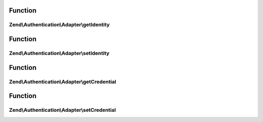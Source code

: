 .. Authentication/Adapter/ValidatableAdapterInterface.php generated using docpx on 01/30/13 03:02pm


Function
********

Zend\\Authentication\\Adapter\\getIdentity
==========================================

.. function:: Zend\Authentication\Adapter\getIdentity()


    Returns the identity of the account being authenticated, or
    NULL if none is set.

    :rtype: mixed 



Function
********

Zend\\Authentication\\Adapter\\setIdentity
==========================================

.. function:: Zend\Authentication\Adapter\setIdentity()


    Sets the identity for binding

    :param mixed: 

    :rtype: ValidatableAdapterInterface 



Function
********

Zend\\Authentication\\Adapter\\getCredential
============================================

.. function:: Zend\Authentication\Adapter\getCredential()


    Returns the credential of the account being authenticated, or
    NULL if none is set.

    :rtype: mixed 



Function
********

Zend\\Authentication\\Adapter\\setCredential
============================================

.. function:: Zend\Authentication\Adapter\setCredential()


    Sets the credential for binding

    :param mixed: 

    :rtype: ValidatableAdapterInterface 




